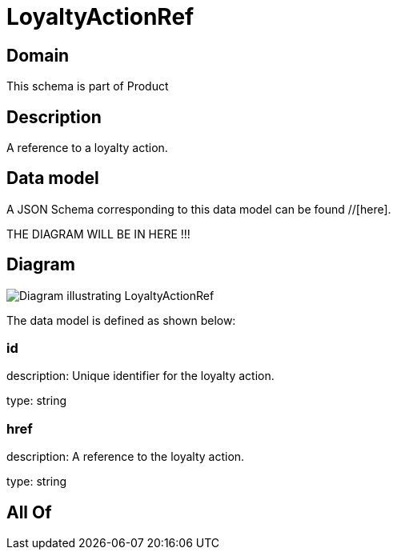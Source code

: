 = LoyaltyActionRef

[#domain]
== Domain

This schema is part of Product

[#description]
== Description
A reference to a loyalty action.


[#data_model]
== Data model

A JSON Schema corresponding to this data model can be found //[here].

THE DIAGRAM WILL BE IN HERE !!!

[#diagram]
== Diagram
image::Resource_LoyaltyActionRef.png[Diagram illustrating LoyaltyActionRef]


The data model is defined as shown below:


=== id
description: Unique identifier for the loyalty action.

type: string


=== href
description: A reference to the loyalty action.

type: string


[#all_of]
== All Of

